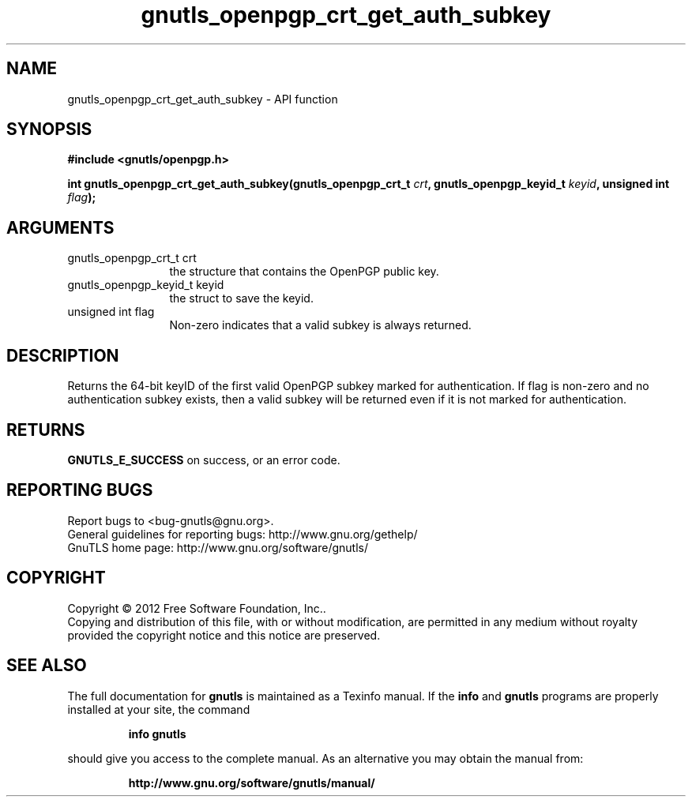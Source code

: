 .\" DO NOT MODIFY THIS FILE!  It was generated by gdoc.
.TH "gnutls_openpgp_crt_get_auth_subkey" 3 "3.1.5" "gnutls" "gnutls"
.SH NAME
gnutls_openpgp_crt_get_auth_subkey \- API function
.SH SYNOPSIS
.B #include <gnutls/openpgp.h>
.sp
.BI "int gnutls_openpgp_crt_get_auth_subkey(gnutls_openpgp_crt_t " crt ", gnutls_openpgp_keyid_t " keyid ", unsigned int " flag ");"
.SH ARGUMENTS
.IP "gnutls_openpgp_crt_t crt" 12
the structure that contains the OpenPGP public key.
.IP "gnutls_openpgp_keyid_t keyid" 12
the struct to save the keyid.
.IP "unsigned int flag" 12
Non\-zero indicates that a valid subkey is always returned.
.SH "DESCRIPTION"
Returns the 64\-bit keyID of the first valid OpenPGP subkey marked
for authentication.  If flag is non\-zero and no authentication
subkey exists, then a valid subkey will be returned even if it is
not marked for authentication.
.SH "RETURNS"
\fBGNUTLS_E_SUCCESS\fP on success, or an error code.
.SH "REPORTING BUGS"
Report bugs to <bug-gnutls@gnu.org>.
.br
General guidelines for reporting bugs: http://www.gnu.org/gethelp/
.br
GnuTLS home page: http://www.gnu.org/software/gnutls/

.SH COPYRIGHT
Copyright \(co 2012 Free Software Foundation, Inc..
.br
Copying and distribution of this file, with or without modification,
are permitted in any medium without royalty provided the copyright
notice and this notice are preserved.
.SH "SEE ALSO"
The full documentation for
.B gnutls
is maintained as a Texinfo manual.  If the
.B info
and
.B gnutls
programs are properly installed at your site, the command
.IP
.B info gnutls
.PP
should give you access to the complete manual.
As an alternative you may obtain the manual from:
.IP
.B http://www.gnu.org/software/gnutls/manual/
.PP
